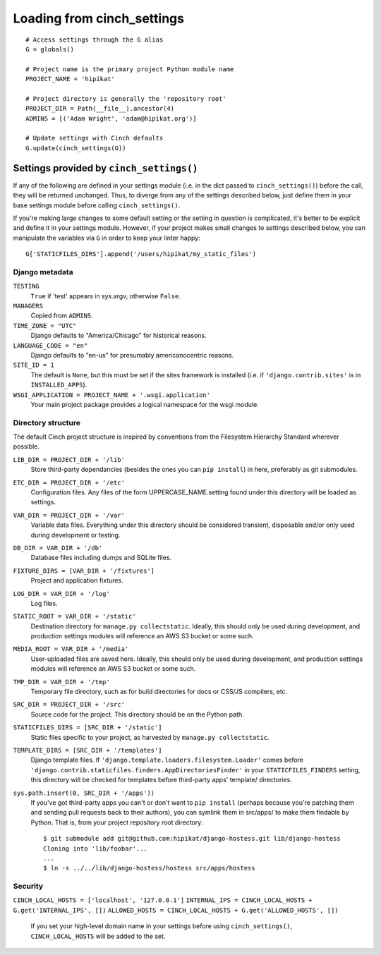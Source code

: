 
***************************
Loading from cinch_settings
***************************
::

    # Access settings through the G alias
    G = globals()

    # Project name is the primary project Python module name
    PROJECT_NAME = 'hipikat'

    # Project directory is generally the 'repository root'
    PROJECT_DIR = Path(__file__).ancestor(4)
    ADMINS = [('Adam Wright', 'adam@hipikat.org')]

    # Update settings with Cinch defaults
    G.update(cinch_settings(G))

Settings provided by ``cinch_settings()``
=========================================

If any of the following are defined in your settings module (i.e. in the
dict passed to ``cinch_settings()``) before the call, they will be returned
unchanged. Thus, to diverge from any of the settings described below,
just define them in your base settings module before calling ``cinch_settings()``.

If you're making large changes to some default setting or the
setting in question is complicated, it's better to be explicit and
define it in your settings module. However, if your project makes
small changes to settings described below, you can manipulate the
variables via ``G`` in order to keep your linter happy:
::

    G['STATICFILES_DIRS'].append('/users/hipikat/my_static_files')

Django metadata
---------------

``TESTING``
    ``True`` if 'test' appears in sys.argv, otherwise ``False``.

``MANAGERS``
    Copied from ``ADMINS``.

``TIME_ZONE = "UTC"``
    Django defaults to "America/Chicago" for historical reasons.

``LANGUAGE_CODE = "en"``
    Django defaults to "en-us" for presumably americanocentric reasons.

``SITE_ID = 1``
    The default is ``None``, but this must be set if the sites framework
    is installed (i.e. if ``'django.contrib.sites'`` is in ``INSTALLED_APPS``).

``WSGI_APPLICATION = PROJECT_NAME + '.wsgi.application'``
    Your main project package provides a logical namespace for the wsgi
    module.

Directory structure
-------------------
The default Cinch project structure is inspired by conventions from the
Filesystem Hierarchy Standard wherever possible.

``LIB_DIR = PROJECT_DIR + '/lib'``
    Store third-party dependancies (besides the ones you can ``pip install``)
    in here, preferably as git submodules.

``ETC_DIR = PROJECT_DIR + '/etc'``
    Configuration files. Any files of the form UPPERCASE_NAME.setting
    found under this directory will be loaded as settings.

``VAR_DIR = PROJECT_DIR + '/var'``
    Variable data files. Everything under this directory should be
    considered transient, disposable and/or only used during development
    or testing.

``DB_DIR = VAR_DIR + '/db'``
    Database files including dumps and SQLite files.

``FIXTURE_DIRS = [VAR_DIR + '/fixtures']``
    Project and application fixtures.

``LOG_DIR = VAR_DIR + '/log'``
    Log files.

``STATIC_ROOT = VAR_DIR + '/static'``
    Destination directory for ``manage.py collectstatic``. Ideally, this
    should only be used during development, and production settings
    modules will reference an AWS S3 bucket or some such.

``MEDIA_ROOT = VAR_DIR + '/media'``
    User-uploaded files are saved here. Ideally, this
    should only be used during development, and production settings
    modules will reference an AWS S3 bucket or some such.

``TMP_DIR = VAR_DIR + '/tmp'``
    Temporary file directory, such as for build directories for docs
    or CSS/JS compilers, etc.

``SRC_DIR = PROJECT_DIR + '/src'``
    Source code for the project. This directory should be on the Python
    path.

``STATICFILES_DIRS = [SRC_DIR + '/static']``
    Static files specific to your project, as harvested by
    ``manage.py collectstatic``.

``TEMPLATE_DIRS = [SRC_DIR + '/templates']``
    Django template files. If ``'django.template.loaders.filesystem.Loader'``
    comes before ``'django.contrib.staticfiles.finders.AppDirectoriesFinder'``
    in your ``STATICFILES_FINDERS`` setting, this directory will be checked
    for templates before third-party apps' template/ directories.

``sys.path.insert(0, SRC_DIR + '/apps'))``
    If you've got third-party apps you can't or don't want to ``pip install``
    (perhaps because you're patching them and sending pull requests back
    to their authors), you can symlink them in src/apps/ to make them
    findable by Python. That is, from your project repository root
    directory::

        $ git submodule add git@github.com:hipikat/django-hostess.git lib/django-hostess
        Cloning into 'lib/foobar'...
        ...
        $ ln -s ../../lib/django-hostess/hostess src/apps/hostess

Security
--------
``CINCH_LOCAL_HOSTS = ['localhost', '127.0.0.1']``
``INTERNAL_IPS = CINCH_LOCAL_HOSTS + G.get('INTERNAL_IPS', [])``
``ALLOWED_HOSTS = CINCH_LOCAL_HOSTS + G.get('ALLOWED_HOSTS', [])``
    If you set your high-level domain name in your settings before using ``cinch_settings()``,
    ``CINCH_LOCAL_HOSTS`` will be added to the set.

